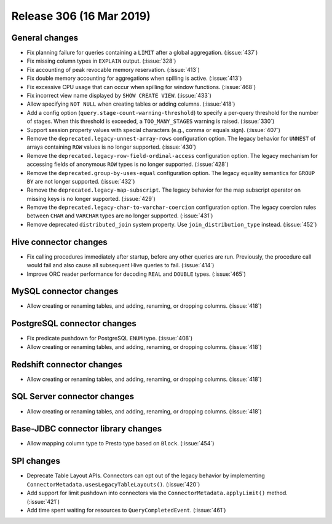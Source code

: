 =========================
Release 306 (16 Mar 2019)
=========================

General changes
---------------

* Fix planning failure for queries containing a ``LIMIT`` after a global
  aggregation. (:issue:`437`)
* Fix missing column types in ``EXPLAIN`` output. (:issue:`328`)
* Fix accounting of peak revocable memory reservation. (:issue:`413`)
* Fix double memory accounting for aggregations when spilling is active. (:issue:`413`)
* Fix excessive CPU usage that can occur when spilling for window functions. (:issue:`468`)
* Fix incorrect view name displayed by ``SHOW CREATE VIEW``. (:issue:`433`)
* Allow specifying ``NOT NULL`` when creating tables or adding columns. (:issue:`418`)
* Add a config option (``query.stage-count-warning-threshold``) to specify a
  per-query threshold for the number of stages. When this threshold is exceeded,
  a ``TOO_MANY_STAGES`` warning is raised. (:issue:`330`)
* Support session property values with special characters (e.g., comma or equals sign). (:issue:`407`)
* Remove the ``deprecated.legacy-unnest-array-rows`` configuration option.
  The legacy behavior for ``UNNEST`` of arrays containing ``ROW`` values is no
  longer supported. (:issue:`430`)
* Remove the ``deprecated.legacy-row-field-ordinal-access`` configuration option.
  The legacy mechanism for accessing fields of anonymous ``ROW`` types is no longer
  supported. (:issue:`428`)
* Remove the ``deprecated.group-by-uses-equal`` configuration option. The legacy equality
  semantics for ``GROUP BY`` are not longer supported. (:issue:`432`)
* Remove the ``deprecated.legacy-map-subscript``. The legacy behavior for the map subscript
  operator on missing keys is no longer supported. (:issue:`429`)
* Remove the ``deprecated.legacy-char-to-varchar-coercion`` configuration option. The
  legacy coercion rules between ``CHAR`` and ``VARCHAR`` types are no longer
  supported. (:issue:`431`)
* Remove deprecated ``distributed_join`` system property. Use ``join_distribution_type``
  instead. (:issue:`452`)

Hive connector changes
----------------------

* Fix calling procedures immediately after startup, before any other queries are run.
  Previously, the procedure call would fail and also cause all subsequent Hive queries
  to fail. (:issue:`414`)
* Improve ORC reader performance for decoding ``REAL`` and ``DOUBLE`` types. (:issue:`465`)

MySQL connector changes
-----------------------

* Allow creating or renaming tables, and adding, renaming, or dropping columns. (:issue:`418`)

PostgreSQL connector changes
----------------------------

* Fix predicate pushdown for PostgreSQL ``ENUM`` type. (:issue:`408`)
* Allow creating or renaming tables, and adding, renaming, or dropping columns. (:issue:`418`)

Redshift connector changes
--------------------------

* Allow creating or renaming tables, and adding, renaming, or dropping columns. (:issue:`418`)

SQL Server connector changes
----------------------------

* Allow creating or renaming tables, and adding, renaming, or dropping columns. (:issue:`418`)

Base-JDBC connector library changes
-----------------------------------

* Allow mapping column type to Presto type based on ``Block``. (:issue:`454`)

SPI changes
-----------

* Deprecate Table Layout APIs. Connectors can opt out of the legacy behavior by implementing
  ``ConnectorMetadata.usesLegacyTableLayouts()``. (:issue:`420`)
* Add support for limit pushdown into connectors via the ``ConnectorMetadata.applyLimit()``
  method. (:issue:`421`)
* Add time spent waiting for resources to ``QueryCompletedEvent``. (:issue:`461`)
